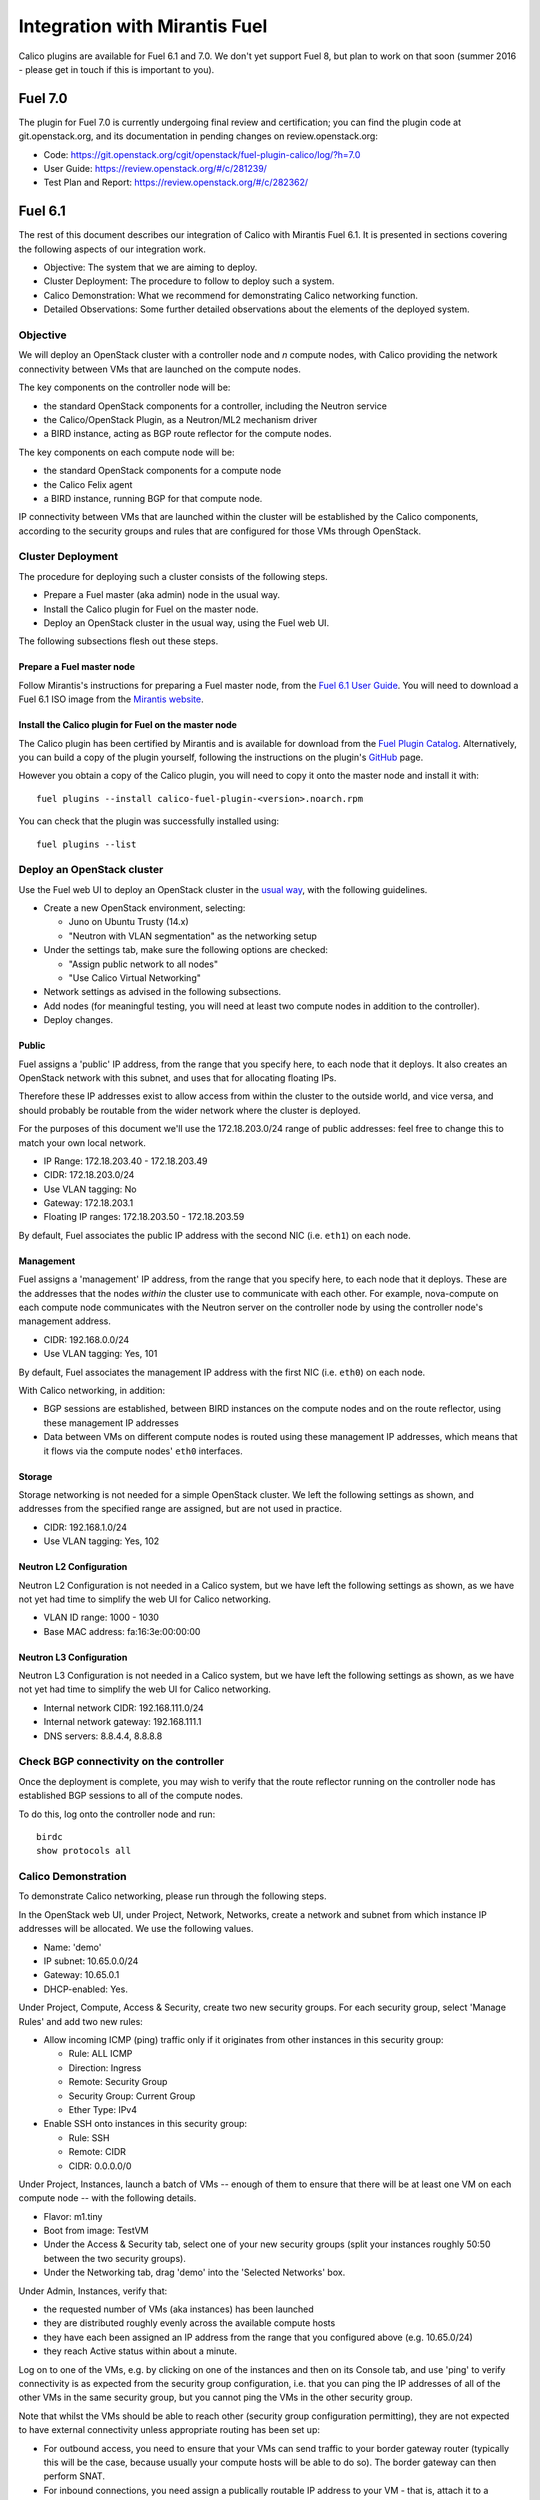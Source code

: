 .. # Copyright (c) Metaswitch Networks 2015. All rights reserved.
   #
   #    Licensed under the Apache License, Version 2.0 (the "License"); you may
   #    not use this file except in compliance with the License. You may obtain
   #    a copy of the License at
   #
   #         http://www.apache.org/licenses/LICENSE-2.0
   #
   #    Unless required by applicable law or agreed to in writing, software
   #    distributed under the License is distributed on an "AS IS" BASIS,
   #    WITHOUT WARRANTIES OR CONDITIONS OF ANY KIND, either express or
   #    implied. See the License for the specific language governing
   #    permissions and limitations under the License.

==============================
Integration with Mirantis Fuel
==============================

Calico plugins are available for Fuel 6.1 and 7.0.  We don't yet support Fuel
8, but plan to work on that soon (summer 2016 - please get in touch if this is
important to you).

Fuel 7.0
========

The plugin for Fuel 7.0 is currently undergoing final review and certification;
you can find the plugin code at git.openstack.org, and its documentation in
pending changes on review.openstack.org:

- Code: https://git.openstack.org/cgit/openstack/fuel-plugin-calico/log/?h=7.0

- User Guide: https://review.openstack.org/#/c/281239/

- Test Plan and Report: https://review.openstack.org/#/c/282362/

Fuel 6.1
========

The rest of this document describes our integration of Calico with Mirantis
Fuel 6.1.  It is presented in sections covering the following aspects of our
integration work.

- Objective: The system that we are aiming to deploy.
- Cluster Deployment: The procedure to follow to deploy such a system.
- Calico Demonstration: What we recommend for demonstrating Calico
  networking function.
- Detailed Observations: Some further detailed observations about the
  elements of the deployed system.

Objective
---------

We will deploy an OpenStack cluster with a controller node and *n*
compute nodes, with Calico providing the network connectivity between
VMs that are launched on the compute nodes.

The key components on the controller node will be:

- the standard OpenStack components for a controller, including the
  Neutron service
- the Calico/OpenStack Plugin, as a Neutron/ML2 mechanism driver
- a BIRD instance, acting as BGP route reflector for the compute
  nodes.

The key components on each compute node will be:

- the standard OpenStack components for a compute node
- the Calico Felix agent
- a BIRD instance, running BGP for that compute node.

IP connectivity between VMs that are launched within the cluster will
be established by the Calico components, according to the security
groups and rules that are configured for those VMs through OpenStack.

Cluster Deployment
------------------

The procedure for deploying such a cluster consists of the following
steps.

- Prepare a Fuel master (aka admin) node in the usual way.
- Install the Calico plugin for Fuel on the master node.
- Deploy an OpenStack cluster in the usual way, using the Fuel web UI.

The following subsections flesh out these steps.

Prepare a Fuel master node
~~~~~~~~~~~~~~~~~~~~~~~~~~

Follow Mirantis's instructions for preparing a Fuel master node,
from the `Fuel 6.1 User Guide`_. You will need to download a Fuel 6.1 ISO
image from the `Mirantis website`_.

.. _Fuel 6.1 User Guide: https://docs.mirantis.com/openstack/fuel/fuel-6.1/user-guide.html#download-and-install-fuel
.. _Mirantis Website: https://www.mirantis.com/products/mirantis-openstack-software/

Install the Calico plugin for Fuel on the master node
~~~~~~~~~~~~~~~~~~~~~~~~~~~~~~~~~~~~~~~~~~~~~~~~~~~~~
The Calico plugin has been certified by Mirantis and is available for download
from the `Fuel Plugin Catalog`_. Alternatively, you can build a copy of the
plugin yourself, following the instructions on the plugin's `GitHub`_ page.

.. _Fuel Plugin Catalog: https://www.mirantis.com/products/openstack-drivers-and-plugins/fuel-plugins/
.. _GitHub: https://github.com/openstack/fuel-plugin-calico

However you obtain a copy of the Calico plugin, you will need to copy it onto
the master node and install it with::

    fuel plugins --install calico-fuel-plugin-<version>.noarch.rpm

You can check that the plugin was successfully installed using::

    fuel plugins --list

Deploy an OpenStack cluster
---------------------------

Use the Fuel web UI to deploy an OpenStack cluster in the `usual way`_,
with the following guidelines.

- Create a new OpenStack environment, selecting:

  - Juno on Ubuntu Trusty (14.x)
  - "Neutron with VLAN segmentation" as the networking setup

- Under the settings tab, make sure the following options are checked:

  - "Assign public network to all nodes"
  - "Use Calico Virtual Networking"

- Network settings as advised in the following subsections.

- Add nodes (for meaningful testing, you will need at least two compute nodes
  in addition to the controller).

- Deploy changes.

.. _usual way: https://docs.mirantis.com/openstack/fuel/fuel-6.1/user-guide.html#create-a-new-openstack-environment

Public
~~~~~~

Fuel assigns a 'public' IP address, from the range that you specify
here, to each node that it deploys.  It also creates an OpenStack
network with this subnet, and uses that for allocating floating IPs.

Therefore these IP addresses exist to allow access from within the
cluster to the outside world, and vice versa, and should probably be
routable from the wider network where the cluster is deployed.

For the purposes of this document we'll use the 172.18.203.0/24 range of
public addresses: feel free to change this to match your own local network.

- IP Range: 172.18.203.40 - 172.18.203.49
- CIDR: 172.18.203.0/24
- Use VLAN tagging: No
- Gateway: 172.18.203.1
- Floating IP ranges: 172.18.203.50 - 172.18.203.59

By default, Fuel associates the public IP address with the second NIC
(i.e. ``eth1``) on each node.

Management
~~~~~~~~~~

Fuel assigns a 'management' IP address, from the range that you
specify here, to each node that it deploys.  These are the addresses
that the nodes *within* the cluster use to communicate with each
other.  For example, nova-compute on each compute node communicates
with the Neutron server on the controller node by using the controller
node's management address.

- CIDR: 192.168.0.0/24
- Use VLAN tagging: Yes, 101

By default, Fuel associates the management IP address with the first
NIC (i.e. ``eth0``) on each node.

With Calico networking, in addition:

- BGP sessions are established, between BIRD instances on the compute
  nodes and on the route reflector, using these management IP
  addresses
- Data between VMs on different compute nodes is routed using these
  management IP addresses, which means that it flows via the compute
  nodes' ``eth0`` interfaces.

Storage
~~~~~~~

Storage networking is not needed for a simple OpenStack cluster.  We
left the following settings as shown, and addresses from the specified
range are assigned, but are not used in practice.

- CIDR: 192.168.1.0/24
- Use VLAN tagging: Yes, 102

Neutron L2 Configuration
~~~~~~~~~~~~~~~~~~~~~~~~

Neutron L2 Configuration is not needed in a Calico system, but we have
left the following settings as shown, as we have not yet had time to
simplify the web UI for Calico networking.

- VLAN ID range: 1000 - 1030
- Base MAC address: fa:16:3e:00:00:00

Neutron L3 Configuration
~~~~~~~~~~~~~~~~~~~~~~~~

Neutron L3 Configuration is not needed in a Calico system, but we have
left the following settings as shown, as we have not yet had time to
simplify the web UI for Calico networking.

- Internal network CIDR: 192.168.111.0/24
- Internal network gateway: 192.168.111.1
- DNS servers: 8.8.4.4, 8.8.8.8

Check BGP connectivity on the controller
----------------------------------------

Once the deployment is complete, you may wish to verify that the route
reflector running on the controller node has established BGP sessions
to all of the compute nodes.

To do this, log onto the controller node and run::

    birdc
    show protocols all

Calico Demonstration
--------------------

To demonstrate Calico networking, please run through the following
steps.

In the OpenStack web UI, under Project, Network, Networks, create a
network and subnet from which instance IP addresses will be allocated.
We use the following values.

- Name: 'demo'
- IP subnet: 10.65.0.0/24
- Gateway: 10.65.0.1
- DHCP-enabled: Yes.

Under Project, Compute, Access & Security, create two new security groups. For
each security group, select 'Manage Rules' and add two new rules:

- Allow incoming ICMP (ping) traffic only if it originates from other instances
  in this security group:

  - Rule: ALL ICMP
  - Direction: Ingress
  - Remote: Security Group
  - Security Group: Current Group
  - Ether Type: IPv4

- Enable SSH onto instances in this security group:

  - Rule: SSH
  - Remote: CIDR
  - CIDR: 0.0.0.0/0

Under Project, Instances, launch a batch of VMs -- enough of them to
ensure that there will be at least one VM on each compute node -- with
the following details.

- Flavor: m1.tiny
- Boot from image: TestVM
- Under the Access & Security tab, select one of your new security groups
  (split your instances roughly 50:50 between the two security groups).
- Under the Networking tab, drag 'demo' into the 'Selected Networks'
  box.

Under Admin, Instances, verify that:

- the requested number of VMs (aka instances) has been launched
- they are distributed roughly evenly across the available compute
  hosts
- they have each been assigned an IP address from the range that you
  configured above (e.g. 10.65.0/24)
- they reach Active status within about a minute.

Log on to one of the VMs, e.g. by clicking on one of the instances and
then on its Console tab, and use 'ping' to verify connectivity is as expected
from the security group configuration, i.e. that you can ping the IP addresses
of all of the other VMs in the same security group, but you cannot ping the VMs
in the other security group.

Note that whilst the VMs should be able to reach other (security group
configuration permitting), they are not expected to have external connectivity
unless appropriate routing has been set up:

- For outbound access, you need to ensure that your VMs can send traffic to
  your border gateway router (typically this will be the case, because usually
  your compute hosts will be able to do so). The border gateway can then
  perform SNAT.

- For inbound connections, you need assign a publically routable IP address to
  your VM - that is, attach it to a network with a public IP address. You will
  also need to make sure that your border router (and any intermediate routers
  between the border router and the compute host) can route to that address
  too. The simplest way to do that is to peer the border router with the route
  reflector on the controller.

Detailed Observations
---------------------

This section records some more detailed notes about the state of the
cluster that results from following the above procedure.

Reading this section should not be required in order to demonstrate or
understand OpenStack and Calico function, but it may be useful as a reference
if a newly deployed system does not appear to be behaving correctly.

Elements required for Calico function
~~~~~~~~~~~~~~~~~~~~~~~~~~~~~~~~~~~~~

This subsection records elements that *are* required for Calico
function, and that we have observed to be configured and operating
correctly in the cluster.

On the controller:

- The BIRD BGP route reflector has established sessions to all the
  compute nodes.
- The Neutron service is running and has initialized the Calico ML2
  mechanism driver.

On each compute node:

- The Calico Felix agent is correctly configured, and running.
- There is an established BGP session to the route reflector on the
  controller.

Elements not required for Calico function, but benign
~~~~~~~~~~~~~~~~~~~~~~~~~~~~~~~~~~~~~~~~~~~~~~~~~~~~~

This subsection records elements that are *not* required for Calico
function, but that we have observed to be operating in the cluster.
These all result from the fact that the procedure first deploys a
traditional Neutron/ML2/OVS cluster, and then modifies that to use
Calico instead of OVS, but does not clean up all of the OVS-related
elements.

We believe that all of these elements are benign, in that they don't
obstruct or fundamentally change the Calico networking behavior.
However it would be better to remove them so as to clarify the overall
picture, and maybe to improve networking performance.  We plan to
continue working on this.

On the controller:

- Various Neutron agents are running that Calico does not require.

  - neutron-metadata-agent
  - neutron-dhcp-agent
  - neutron-openvswitch-agent
  - neutron-l3-agent

On each compute node:

- Two Neutron agents are running that Calico does not require.

  - neutron-metadata-agent
  - neutron-openvswitch-agent

- There is a complex set of OVS bridges present, that Calico does not
  require.
